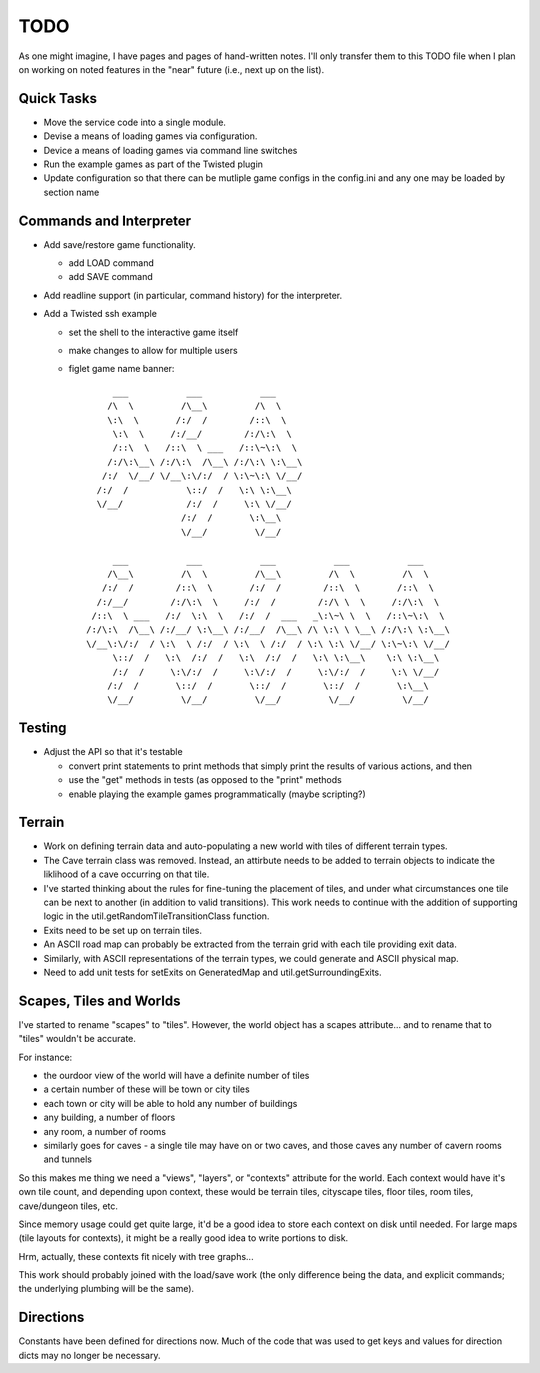 ~~~~
TODO
~~~~

As one might imagine, I have pages and pages of hand-written notes. I'll only
transfer them to this TODO file when I plan on working on noted features in
the "near" future (i.e., next up on the list).


Quick Tasks
===========

* Move the service code into a single module.

* Devise a means of loading games via configuration.

* Device a means of loading games via command line switches

* Run the example games as part of the Twisted plugin

* Update configuration so that there can be mutliple game configs in the
  config.ini and any one may be loaded by section name


Commands and Interpreter
========================

* Add save/restore game functionality.

  - add LOAD command

  - add SAVE command

* Add readline support (in particular, command history) for the interpreter.

* Add a Twisted ssh example

  - set the shell to the interactive game itself

  - make changes to allow for multiple users

  - figlet game name banner::

          ___           ___           ___
         /\  \         /\__\         /\  \
         \:\  \       /:/  /        /::\  \
          \:\  \     /:/__/        /:/\:\  \
          /::\  \   /::\  \ ___   /::\~\:\  \
         /:/\:\__\ /:/\:\  /\__\ /:/\:\ \:\__\
        /:/  \/__/ \/__\:\/:/  / \:\~\:\ \/__/
       /:/  /           \::/  /   \:\ \:\__\
       \/__/            /:/  /     \:\ \/__/
                       /:/  /       \:\__\
                       \/__/         \/__/

          ___           ___           ___           ___           ___
         /\__\         /\  \         /\__\         /\  \         /\  \
        /:/  /        /::\  \       /:/  /        /::\  \       /::\  \
       /:/__/        /:/\:\  \     /:/  /        /:/\ \  \     /:/\:\  \
      /::\  \ ___   /:/  \:\  \   /:/  /  ___   _\:\~\ \  \   /::\~\:\  \
     /:/\:\  /\__\ /:/__/ \:\__\ /:/__/  /\__\ /\ \:\ \ \__\ /:/\:\ \:\__\
     \/__\:\/:/  / \:\  \ /:/  / \:\  \ /:/  / \:\ \:\ \/__/ \:\~\:\ \/__/
          \::/  /   \:\  /:/  /   \:\  /:/  /   \:\ \:\__\    \:\ \:\__\
          /:/  /     \:\/:/  /     \:\/:/  /     \:\/:/  /     \:\ \/__/
         /:/  /       \::/  /       \::/  /       \::/  /       \:\__\
         \/__/         \/__/         \/__/         \/__/         \/__/



Testing
=======

* Adjust the API so that it's testable

  - convert print statements to print methods that simply print the results of
    various actions, and then

  - use the "get" methods in tests (as opposed to the "print" methods

  - enable playing the example games programmatically (maybe scripting?)


Terrain
=======

* Work on defining terrain data and auto-populating a new world with tiles of
  different terrain types.

* The Cave terrain class was removed. Instead, an attirbute needs to be added
  to terrain objects to indicate the liklihood of a cave occurring on that
  tile.

* I've started thinking about the rules for fine-tuning the placement of tiles,
  and under what circumstances one tile can be next to another (in addition to
  valid transitions). This work needs to continue with the addition of
  supporting logic in the util.getRandomTileTransitionClass function.

* Exits need to be set up on terrain tiles.

* An ASCII road map can probably be extracted from the terrain grid with each
  tile providing exit data.

* Similarly, with ASCII representations of the terrain types, we could generate
  and ASCII physical map.

* Need to add unit tests for setExits on GeneratedMap and
  util.getSurroundingExits.


Scapes, Tiles and Worlds
========================

I've started to rename "scapes" to "tiles". However, the world object has a
scapes attribute... and to rename that to "tiles" wouldn't be accurate.

For instance:

* the ourdoor view of the world will have a definite number of tiles

* a certain number of these will be town or city tiles

* each town or city will be able to hold any number of buildings

* any building, a number of floors

* any room, a number of rooms

* similarly goes for caves - a single tile may have on or two caves, and those
  caves any number of cavern rooms and tunnels

So this makes me thing we need a "views", "layers", or "contexts" attribute for
the world. Each context would have it's own tile count, and depending upon
context, these would be terrain tiles, cityscape tiles, floor tiles, room
tiles, cave/dungeon tiles, etc.

Since memory usage could get quite large, it'd be a good idea to store each
context on disk until needed. For large maps (tile layouts for contexts), it
might be a really good idea to write portions to disk.

Hrm, actually, these contexts fit nicely with tree graphs...

This work should probably joined with the load/save work (the only difference
being the data, and explicit commands; the underlying plumbing will be the
same).


Directions
==========

Constants have been defined for directions now. Much of the code that was used
to get keys and values for direction dicts may no longer be necessary.
